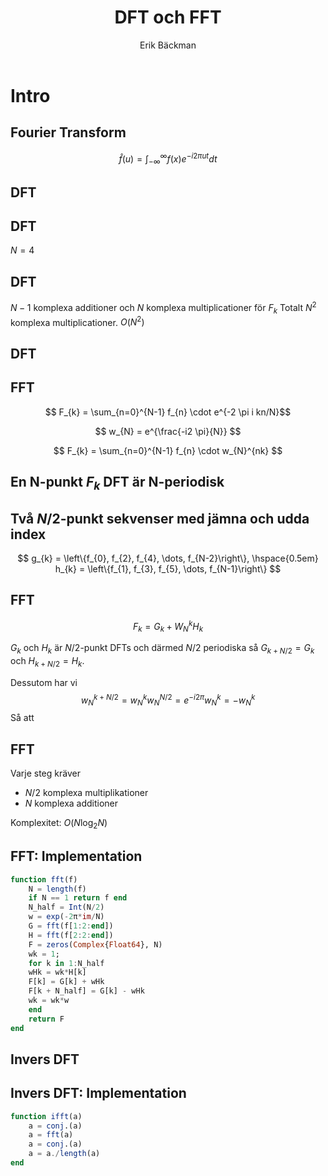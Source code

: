 #+latex_header: \usepackage{minted}
#+latex_header: \usepackage{mathpazo}
#+latex_header: \usepackage{multicol}

#+latex_header: \setbeamertemplate{navigation symbols}{}
#+latex_header: \setbeamertemplate{headline}{}

#+TITLE: DFT och FFT
#+AUTHOR: Erik Bäckman
#+OPTIONS: H:2 toc:nil num:t
#+LATEX_CLASS: beamer
#+LATEX_CLASS_OPTIONS: [presentation]
#+BEAMER_THEME: Madrid
#+COLUMNS: %45ITEM %10BEAMER_ENV(Env) %10BEAMER_ACT(Act) %4BEAMER_COL(Col)
* Intro

** Fourier Transform

\[ \hat{f}(u) = \int_{-\infty}^{\infty} f(x)e^{-i2 \pi ut}dt \]

** DFT
# F = freq domain coeffs
\begin{equation*}
\begin{aligned}[c]
f &=
  \begin{bmatrix}
    f_{1} \\
    f_{2} \\
    \vdots \\
    f_{N}
    \end{bmatrix}
\end{aligned}
\begin{aligned}[c]
F &=
  \begin{bmatrix}
    \hat{f}_{1} \\
    \hat{f}_{2} \\
    \vdots \\
    \hat{f}_{N}
    \end{bmatrix}
\end{aligned}
\end{equation*}

\begin{align*}
F_{k} &= \sum_{n=0}^{N-1} f_{n} e^{(-i2 \pi nk)/N} \\
      &= A_{k} + B_{k}i
\end{align*}

** DFT

\(N = 4\)

\begin{align*}
  F_{k} &= \sum_{n=0}^{3} f_{n} e^{(-i2 \pi nk)/4} \\
  &= f_{0}w_{4}^{0k} + f_{1}w_{4}^{1k} + f_{2}w_{4}^{2k} + f_{3}w_{4}^{3k}
\end{align*}
\begin{equation*}
w_{N} = e^{-i2 \pi/N}
\end{equation*}
#+BEAMER: \pause
\begin{equation*}
W =
\begin{bmatrix}
  w_{4}^{0} & w_{4}^{0} & w_{4}^{0} & w_{4}^{0} \\
  w_{4}^{0} & w_{4}^{1} & w_{4}^{2} & w_{4}^{4} \\
  w_{4}^{0} & w_{4}^{2} & w_{4}^{4} & w_{4}^{6} \\
  w_{4}^{0} & w_{4}^{3} & w_{4}^{6} & w_{4}^{9}
\end{bmatrix}
\end{equation*}
\begin{equation*}
F = Af
\end{equation*}

** DFT
# - a_k = f(freq match) -> Fk > 0
# - y = a_j != ak -> Fk = 0
\begin{equation*}
F_{k} = \sum_{n=0}^{N-1} f_{n} e^{(-i2 \pi nk)/N} = \sum_{n=0}^{N-1} f_{n} w^{k}
\end{equation*}

\begin{equation*}
W =
\begin{bmatrix}
  w_{N}^{0} & w_{N}^{0} & w_{N}^{0} & \dots & w_{N}^{0} \\
  w_{N}^{0} & w_{N}^{1} & w_{N}^{2} & \dots & w_{N}^{N-1} \\
  w_{N}^{0} & w_{N}^{2} & w_{N}^{4} & \dots & w_{N}^{2(N-1)} \\
  \vdots & \vdots & \vdots       & \ddots & \vdots \\  
  w_{N}^{0} & w_{N}^{N-1} & w_{N}^{2(N-1)} & \dots & w_{N}^{(N-1)^{2}}
\end{bmatrix}
\end{equation*}

\begin{equation*}
F = Wf
\end{equation*}

\begin{equation*}
F_{2} = f_{0}e^{-i2 \pi (2)0} + f_{1}e^{-i2 \pi (2)1} + \dots + f_{N-1}e^{-i2 \pi (2)(N-1)}
\end{equation*}
\(N - 1\) komplexa additioner och \(N\) komplexa multiplicationer för \(F_{k}\)
Totalt \(N^{2}\) komplexa multiplicationer. \(O(N^{2})\)

** DFT
\begin{equation*}
F = Wf
\end{equation*}

\begin{equation*}
f = W^{-1}F
\end{equation*}

** FFT

\[ F_{k} = \sum_{n=0}^{N-1} f_{n} \cdot e^{-2 \pi i kn/N}\]
#+BEAMER: \pause
\[ w_{N} = e^{\frac{-i2 \pi}{N}} \]
#+BEAMER: \pause
\[ F_{k} = \sum_{n=0}^{N-1} f_{n} \cdot w_{N}^{nk} \]

** En N-punkt \(F_{k}\) DFT är N-periodisk
\begin{align*}
&\begin{aligned}
  F_{k} = \sum_{n=0}^{N-1}f_{n} \cdot w_{N}^{nk}
\end{aligned} \\
&\begin{aligned}
  \begin{aligned}
  F_{k+N} &= \sum_{n=0}^{N-1}f_{n} \cdot w_{N}^{n(k+N)} = \sum_{n=0}^{N-1}f_{n} \cdot w_{N}^{nk}w_{N}^{nN} = \sum_{n=0}^{N-1}f_{n} \cdot w_{N}^{nk}e^{(\frac{-i2
          \pi}{N}) nN} \\
        &= \sum_{n=0}^{N-1}f_{n} \cdot w_{N}^{nk}e^{(-i2 \pi)n} =
    \sum_{n=0}^{N-1}f_{n} \cdot w_{N}^{nk} = F_{k}
    \end{aligned}
\end{aligned}
\end{align*}

** Två \(N/2\)-punkt sekvenser med jämna och udda index
\[
  g_{k} = \left\{f_{0}, f_{2}, f_{4}, \dots, f_{N-2}\right\}, \hspace{0.5em}
  h_{k} = \left\{f_{1}, f_{3}, f_{5}, \dots, f_{N-1}\right\} 
\]

\begin{align*}
F_{k} &= \sum_{n=0}^{N/2 - 1}f_{2n}w_{N}^{2nk} + \sum_{n=0}^{N/2 -
  1}f_{2n + 1}w_{N}^{(2n+1)k} \\
  &= \sum_{n=0}^{N/2 - 1}f_{2n}w_{N}^{2nk} + \sum_{n=0}^{N/2 -
    1}f_{2n+1} w_{N}^{2nk} \cdot w_{N}^{k} \\
    &= \sum_{n=0}^{N/2 - 1}f_{2n}w_{N}^{2nk} + w_{N}^{k} \sum_{n=0}^{N/2 -
      1}f_{2n+1} w_{N}^{2nk} \\
      &= \sum_{n=0}^{N/2 - 1}f_{2n}w_{N/2}^{nk} + w_{N}^{k} \sum_{n=0}^{N/2 -
        1}f_{2n+1} w_{N/2}^{nk} \\
  & = G_{k} + W_{N}^{k}H_{k}
\end{align*}

** FFT

\[ F_{k} = G_{k} + W_{N}^{k}H_{k} \]

\( G_{k}\) och \( H_{k}\) är \(N/2\)-punkt DFTs och därmed \(N/2\) periodiska så
\( G_{k + N/2} = G_{k} \) och \( H_{k + N/2} = H_{k} \).

Dessutom har vi
\[ w_{N}^{k + N/2} = w_{N}^{k}w_{N}^{N/2} = e^{-i2 \pi}w_{N}^{k} = -w_{N}^{k} \]
Så att  

\begin{align*}
&F_{k} = G_{k} + w_{N}^{k}H_{k} \\
&F_{k + N/2} = G_{k} - w_{N}^{k}H_{k}
\end{align*}

** FFT
Varje steg kräver
- \(N/2\) komplexa multiplikationer
- \(N\) komplexa additioner

Komplexitet: \(O(N \log_2{N}) \)

** FFT: Implementation
#+begin_src julia
function fft(f)
    N = length(f)
    if N == 1 return f end
    N_half = Int(N/2)
    w = exp(-2π*im/N)
    G = fft(f[1:2:end])
    H = fft(f[2:2:end])
    F = zeros(Complex{Float64}, N)
    wk = 1;
    for k in 1:N_half
	wHk = wk*H[k]
	F[k] = G[k] + wHk
	F[k + N_half] = G[k] - wHk
	wk = wk*w
    end
    return F
end
#+end_src

** Invers DFT
\begin{align*}
f_{k} = F_{k}^{-1} = \frac{1}{N}\sum_{n=0}^{N-1}F_{k}e^{i2 \pi nk}
\end{align*}
#+BEAMER: \pause
\begin{equation*}
  F(\bar{F})_{k} = \sum_{n=0}^{N-1}\bar{F_{k}}e^{\frac{-i2 \pi}{N}nk}
\end{equation*}
#+BEAMER: \pause
\begin{equation*}
  (\overline{F(\bar{F})})_{k} = \sum_{n=0}^{N-1}F_{k}e^{\frac{i2 \pi}{N}nk}
\end{equation*}
#+BEAMER: \pause
\begin{equation*}
    \frac{1}{N}(\overline{F(\bar{F})})_{k} =
  \frac{1}{N}\sum_{n=0}^{N-1}F_{k}e^{\frac{i2 \pi}{N}nk} = (F^{-1}(F))_{k}
\end{equation*}

\newpage

** Invers DFT: Implementation
#+begin_src julia
function ifft(a)
    a = conj.(a)
    a = fft(a)
    a = conj.(a)
    a = a./length(a)
end
#+end_src

